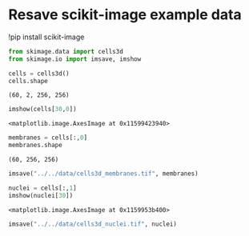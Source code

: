 <<3bc6d33a-7ea9-4f36-9fcb-42ec6d91dbe0>>
* Resave scikit-image example data
  :PROPERTIES:
  :CUSTOM_ID: resave-scikit-image-example-data
  :END:
!pip install scikit-image

<<30aa9864-6e7c-4d4e-add7-b80734b7fde9>>
#+begin_src python
from skimage.data import cells3d
from skimage.io import imsave, imshow
#+end_src

<<d942216b-bf17-40e7-ba14-4035ad1ecc5b>>
#+begin_src python
cells = cells3d()
cells.shape
#+end_src

#+begin_example
(60, 2, 256, 256)
#+end_example

<<29440fc3-8559-4226-a56a-a1896e9dea8f>>
#+begin_src python
imshow(cells[30,0])
#+end_src

#+begin_example
<matplotlib.image.AxesImage at 0x11599423940>
#+end_example

[[file:5f3d9d90270611a93e83290e595b69e4ba50785d.png]]

<<5bd0d65b-5362-42a2-9809-d53a65a4f8d9>>
#+begin_src python
membranes = cells[:,0]
membranes.shape
#+end_src

#+begin_example
(60, 256, 256)
#+end_example

<<8a2a2438-e9ee-419e-8afc-503c641d199d>>
#+begin_src python
imsave("../../data/cells3d_membranes.tif", membranes)
#+end_src

<<c84c05b2-0514-4096-b2a1-c5c84a2c9219>>
#+begin_src python
nuclei = cells[:,1]
imshow(nuclei[30])
#+end_src

#+begin_example
<matplotlib.image.AxesImage at 0x1159953b400>
#+end_example

[[file:32353a4dac0a03f0e7858b64e253c6ade315cd8c.png]]

<<1b24934f-5305-4065-bc16-452abd6423f9>>
#+begin_src python
imsave("../../data/cells3d_nuclei.tif", nuclei)
#+end_src

<<200ace47-809b-4b39-8cd3-71faee706782>>
#+begin_src python
#+end_src
